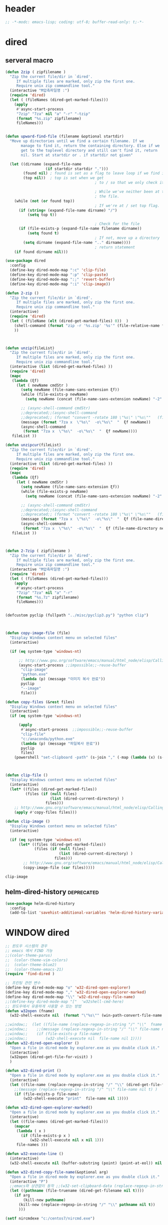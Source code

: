 # -*-modc: org; coding: utf-8; buffer-read-only: t;-*-

* header
  #+BEGIN_SRC emacs-lisp
    ;; -*-modc: emacs-lisp; coding: utf-8; buffer-read-only: t;-*-
  #+END_SRC
* dired
** serveral macro 
 #+BEGIN_SRC emacs-lisp
   (defun 2zip ( zipfilename )
     "Zip the current file/dir in `dired'.
        If multiple files are marked, only zip the first one.
        Require unix zip commandline tool."
     (interactive "M압축파일명 :")
     (require 'dired)
     (let ( (fileNames (dired-get-marked-files)))
       (apply
        #'async-start-process
        "7zip" "7za" nil "a" "-r" "-tzip"  
        (format "%s.zip" zipfilename)
        fileNames)))


   (defun upward-find-file (filename &optional startdir)
     "Move up directories until we find a certain filename. If we
          manage to find it, return the containing directory. Else if we
          get to the toplevel directory and still can't find it, return
          nil. Start at startdir or . if startdir not given"

     (let ((dirname (expand-file-name
                     (if startdir startdir ".")))
           (found nil) ; found is set as a flag to leave loop if we find it
           (top nil))  ; top is set when we get
                                           ; to / so that we only check it once

                                           ; While we've neither been at the top last time nor have we found
                                           ; the file.
       (while (not (or found top))
                                           ; If we're at / set top flag.
         (if (string= (expand-file-name dirname) "/")
             (setq top t))

                                           ; Check for the file
         (if (file-exists-p (expand-file-name filename dirname))
             (setq found t)
                                           ; If not, move up a directory
           (setq dirname (expand-file-name ".." dirname))))
                                           ; return statement
       (if found dirname nil)))

   (use-package dired
     :config
     (define-key dired-mode-map ":c" 'clip-file)
     (define-key dired-mode-map ":p" 'clip-paste)
     (define-key dired-mode-map ":;" 'revert-buffer)
     (define-key dired-mode-map ":i" 'clip-image))

   (defun 2-zip ()
     "Zip the current file/dir in `dired'.
        If multiple files are marked, only zip the first one.
        Require unix zip commandline tool."
     (interactive)
     (require 'dired)
     (let ( (fileName (elt (dired-get-marked-files) 0))  )
       (shell-command (format "zip -r '%s.zip' '%s'" (file-relative-name fileName) (file-relative-name fileName)))
       ))



   (defun unzip(fileList)
     "Zip the current file/dir in `dired'.
        If multiple files are marked, only zip the first one.
        Require unix zip commandline tool."
     (interactive (list (dired-get-marked-files) ))
     (require 'dired)
     (mapc
      (lambda (ξf)
        (let ( newName cmdStr )
          (setq newName (file-name-sans-extension ξf))
          (while (file-exists-p newName)
            (setq newName (concat (file-name-sans-extension newName) "-2" (file-name-extension newName t))) )

          ;; (async-shell-command cmdStr)
          ;;deprecated;;(async-shell-command 
          ;;deprecated;; (format "convert -rotate 180 \"%s\" \"%s\""   (file-relative-name ξf) (file-relative-name newName)) )
          (message (format "7za x  \"%s\"  -o\"%s\"  "  ξf newName))
          (async-shell-command
           (format "7za x  \"%s\"  -o\"%s\"  "  ξf newName))))
      fileList ))

   (defun unzipcur(fileList)
     "Zip the current file/dir in `dired'.
        If multiple files are marked, only zip the first one.
        Require unix zip commandline tool."
     (interactive (list (dired-get-marked-files) ))
     (require 'dired)
     (mapc
      (lambda (ξf)
        (let ( newName cmdStr )
          (setq newName (file-name-sans-extension ξf))
          (while (file-exists-p newName)
            (setq newName (concat (file-name-sans-extension newName) "-2" (file-name-extension newName t))) )

          ;; (async-shell-command cmdStr)
          ;;deprecated;;(async-shell-command 
          ;;deprecated;; (format "convert -rotate 180 \"%s\" \"%s\""   (file-relative-name ξf) (file-relative-name newName)) )
          (message (format "7za x  \"%s\"  -o\"%s\"  "  ξf (file-name-directory newName)))
          (async-shell-command
           (format "7za x  \"%s\"  -o\"%s\"  "  ξf (file-name-directory newName)))))
      fileList ))



   (defun 2-7zip ( zipfilename )
     "Zip the current file/dir in `dired'.
        If multiple files are marked, only zip the first one.
        Require unix zip commandline tool."
     (interactive "M압축파일명 :")
     (require 'dired)
     (let ( (fileNames (dired-get-marked-files)))
       (apply
        #'async-start-process
        "7zip" "7za" nil "a" "-r" 
        (format "%s.7z" zipfilename)
        fileNames)))


   (defcustom pyclip (fullpath "../misc/pyclip3.py") "python clip")



   (defun copy-image-file (file)
     "Display Windows context menu on selected files"
     (interactive)

     (if (eq system-type 'windows-nt)

         ;; http://www.gnu.org/software/emacs/manual/html_node/elisp/Calling-Functions.html
         (async-start-process ;;impossible;;-reuse-buffer 
          "clip-image" 
          "python.exe"
          (lambda (p) (message "이미지 복사 완료"))
          pyclip
          "--image"
          file)))

   (defun copy-files (&rest files)
     "Display Windows context menu on selected files"
     (interactive)
     (if (eq system-type 'windows-nt)

         (apply
          #'async-start-process  ;;impossible;;-reuse-buffer 
          "clip-file" 
          "c:/anaconda/python.exe"
          (lambda (p) (message "파일복사 완료"))
          pyclip
          files)
       (powershell "set-clipboard -path" (s-join "," (-map (lambda (x) (s-wrap (win-path-convert-file-name x) "\"" "\"") ) files)))))



   (defun clip-file ()
     "Display Windows context menu on selected files"
     (interactive)
     (let* ((files (dired-get-marked-files))
            (files (if (null files)
                       (list (dired-current-directory) )
                     files)))
       ;; http://www.gnu.org/software/emacs/manual/html_node/elisp/Calling-Functions.html
       (apply #'copy-files files)))

   (defun clip-image ()
     "Display Windows context menu on selected files"
     (interactive)

     (if (eq system-type 'windows-nt)
         (let* ((files (dired-get-marked-files))
                (files (if (null files)
                           (list (dired-current-directory) )
                         files)))
           ;; http://www.gnu.org/software/emacs/manual/html_node/elisp/Calling-Functions.html
           (copy-image-file (car files)))))

 #+END_SRC

 #+RESULTS:
 : clip-image

** helm-dired-history                                           :deprecated:
#+BEGIN_SRC emacs-lisp :tangle no
  (use-package helm-dired-history
    :config
    (add-to-list 'savehist-additional-variables 'helm-dired-history-variable))
#+END_SRC

* WINDOW dired
#+BEGIN_SRC emacs-lisp
  ;; 윈도우 시스템의 경우
  ;; emacs 에서 FIND 가능
  ;;(color-theme-parus)
  ;;  (color-theme-vim-colors)
  ;;  (color-theme-blue2)
  ;;  (color-theme-emacs-21)
  (require 'find-dired )

  ;; 프린팅 관련 변수
  (define-key dired-mode-map "o" 'w32-dired-open-explorer)
  (define-key dired-mode-map "," 'w32-dired-open-explorer-marked)
  (define-key dired-mode-map "\\" 'w32-dired-copy-file-name)
  ;;(define-key dired-mode-map "["  'w32shell-cmd-here)
  ;; 윈도우에서 유용하게 사용할 수 있는 방법
  (defun w32open (fname)
    (w32-shell-execute nil  (format "\"%s\"" (win-path-convert-file-name fname)) nil 1))

  ;;window;;  (let ((file-name (replace-regexp-in-string "/" "\\"  fname nil t)))
  ;;window;;    ;;(message (replace-regexp-in-string "/" "\\" file-name nil t) )
  ;;window;;    (if (file-exists-p file-name)
  ;;window;;        (w32-shell-execute nil  file-name nil 1))))
  (defun w32-dired-open-explorer ()
    "Open a file in dired mode by explorer.exe as you double click it."
    (interactive)
    (w32open (dired-get-file-for-visit) )
    )

  (defun w32-dired-print ()
    "Open a file in dired mode by explorer.exe as you double click it."
    (interactive)
    (let ((file-name (replace-regexp-in-string "/" "\\" (dired-get-file-for-visit) nil t)))
      ;;(message (replace-regexp-in-string "/" "\\" file-name nil t) )
      (if (file-exists-p file-name)
          (w32-shell-execute "print"  file-name nil 1))))

  (defun w32-dired-open-explorer-marked()
    "Open a file in dired mode by explorer.exe as you double click it."
    (interactive)
    (let ((file-names (dired-get-marked-files)))
      (mapcar
       (lambda ( x )
         (if (file-exists-p x )
             (w32-shell-execute nil x nil 1)))
       file-names )))

  (defun w32-execute-line ()
    (interactive)
    (w32-shell-execute nil (buffer-substring (point) (point-at-eol)) nil 1))

  (defun w32-dired-copy-file-name(&optional arg)
    "Open a file in dired mode by explorer.exe as you double click it."
    (interactive "P")
    ;;emacs와 상관없이 동작 ;;(w32-set-clipboard-data (replace-regexp-in-string "/" "\\" (file-truename (dired-get-filename nil t))nil t)))
    (let ((pathname (file-truename (dired-get-filename nil t))))
      (if arg
          (kill-new pathname)
        (kill-new (replace-regexp-in-string "/" "\\" pathname nil t))
        )))

  (setf nircmdexe "c:/centos7/nircmd.exe")

  (defun nircmd (cmd) 
    (interactive "MCmd " cmd) 
    (w32-shell-execute nil nircmdexe cmd))

  (defun speakclip ()
    (interactive) (call-process nircmdexe nil nil nil  "speak" "text" "~$clipboard$"))


  (defun cdeject () 
    "Eject the cd in drive d:" 
    (interactive) (nircmd "cdrom open z:"))


  (defun screensaver () 
    "Start the default screensaver" 
    (interactive) (nircmd "screensaver"))

  (defun lock () 
    "Lock the workstation" 
    (interactive) (nircmd "lockws"))


  (defun prkill (p)
    (interactive "M프로세스 : " p)
    (nircmd (concat "killprocess "  p)))

  (defun emptybin ()
    (interactive )
    (nircmd "emptybin"))




  ;;각종윈도우프로그램;;* Component Services: %windir%/system32/comexp.msc
  ;;각종윈도우프로그램;;* Computer Management: %windir%/system32/compmgmt.msc /s
  ;;각종윈도우프로그램;;* Data Sources (ODBC): %windir%/system32/odbcad32.exe
  ;;각종윈도우프로그램;;* Event Viewer: %windir%/system32/eventvwr.msc /s
  ;;각종윈도우프로그램;;* iSCSI Initiator: %windir%/system32/iscsicpl.exe
  ;;각종윈도우프로그램;;* Performance Monitor: %windir%/system32/perfmon.msc /s
  ;;각종윈도우프로그램;;* Services: %windir%/system32/services.msc
  ;;각종윈도우프로그램;;* System Configuration: %windir%/system32/msconfig.exe
  ;;각종윈도우프로그램;;* Task Scheduler: %windir%/system32/taskschd.msc /s
  ;;각종윈도우프로그램;;* Windows Firewall with Advanced Security: %windir%/system32/WF.msc
  ;;각종윈도우프로그램;;* Windows Memory Diagnostic: %windir%/system32/MdSched.exe
  ;;각종윈도우프로그램;;* Windows PowerShell Modules: %SystemRoot%/system32/WindowsPowerShell/v1.0/powershell.exe -NoExit -ImportSystemModules

  ;;export MSYS=winsymlinks:nativestrict

  (setf static-winexe-cmdlist
        (append 
         (mapcar
          (lambda (x)
            (if (symbolp (car x))
                (cons  (symbol-name (car x)) (cdr x)) x))
          `(
            (cap ,(fullpath "../../iview_x64/i_view64.exe") )
            (wcap "c:/windows/system32/SnippingTool.exe")
            (dev "devmgmt.msc")
            (snipp "c:/windows/system32/SnippingTool.exe")
            (squid ,(fullpath  "../../conemul/conemu64.exe") "-reuse -dir \"c:\\squid\\sbin\" -cmd .\\squid.exe -D")
            (tscproxy ,(fullpath  "../../conemul/conemu64.exe")
                      "-reuse -dir \"t:\\misc\\pytcpproxy\" -cmd c:\\anaconda\\python.exe tscproxy.py")
            (msys2conemul ,(fullpath  "../../conemul/conemu64.exe")
                          "-reuse -dir \"%home%\" -cmd set TERM=cygwin&& set MSYSTEM=MINGW64&&c:\\msys264\\usr\\bin\\sh --login -i")

            (msys2term ,(fullpath  "../../conemul/conemu64.exe")
                       "-reuse -dir \"%home%\" -run set MSYSTEM=MINGW64&&c:\\usr\\local\\editor\\emacsw32\\conemul\conemu\\conemu-msys2-64.exe")

            (conemul ,(fullpath  "../../conemul/conemu64.exe") "-reuse -run {SDK}")
            (conemul2 ( ,(fullpath  "../../conemul/conemu64.exe") "-reuse")
                      (,(fullpath  "../../conemul/conemu64.exe")
                       "-reuse -dir \"%home%\" -cmd set TERM=cygwin&& set MSYSTEM=MINGW64&&c:\\msys264\\usr\\bin\\sh --login -i"))

            (minttyconemul ,(fullpath  "../../conemul/conemu64.exe")
                           "-reuse -dir \"%home%\" -cmd c:\\msys264\\usr\\bin\\mintty /bin/bash -l")

            (filezilla  "t:/usr/local/FileZilla-3.7.1.1/filezilla.exe") 
            (processhacker ,(fullpath  "../../processhacker/x64/ProcessHacker.exe"))
            (processexplorer ,(fullpath  "../../processhacker/procexp.exe"))
            (apt ,(fullpath  "../../advpsterm/apt.exe"))
            (picpick ,(fullpath  "../../../../picpick/picpick.exe"))
            (opencapture "d:/usr/local/opencapture/pOpenCapture.exe")
            (qdir        "t:/usr/local/qdir/Q-Dir.exe")
            (explorer    "c:/WINDOWS/explorer.exe")
            (msys2       "c:/msys264/mingw64_shell.bat")
            ;;(mingw       "t:/usr/local/mingwDevKit/msys.bat")
            (mintty          "c:/msys264/usr/bin/mintty"                      "/bin/bash -l"                           )
            (mingw          "c:/mingw/msys/1.0/msys.bat"                           )
            (ComponentServices     "c:/windows/system32/comexp.msc"                                                          )
            (ComputerManagement    "c:/windows/system32/compmgmt.msc"                "/s"                                    )
            (DataSources           "c:/windows/system32/odbcad32.exe"                                                        )
            (EventViewer           "c:/windows/system32/eventvwr.msc"                "/s"                                    )
            (iSCSIInitiator        "c:/windows/system32/iscsicpl.exe"                                                        )
            (PerformanceMonitor    "c:/windows/system32/perfmon.msc"                 "/s"                                    )
            (Services              "c:/windows/system32/services.msc"                                                        )
            (SystemConfiguration   "c:/windows/system32/msconfig.exe"                                                        )
            (msconfig              "c:/windows/system32/msconfig.exe"                                                        )
            (TaskScheduler         "c:/windows/system32/taskschd.msc"                 "/s"                                   )
            (WindowsFirewall       "c:/windows/system32/WF.msc"                                                              )
            (WindowsMemory         "c:/windows/system32/MdSched.exe"                                                         )
            (rhapsody              "c:/usr/IBM/rhapsody76/rhapsody.exe"             "-lang=cpp"                            )
            (WindowsPowerShell     "c:/windows/system32/WindowsPowerShell/v1.0/powershell.exe" "-NoExit -ImportSystemModules")
            (FileSystem     "c:/windows/system32/fsmgmt.msc"                                                          )
            (mstsc     "C:/Windows/System32/mstsc.exe")
            (msconfig     "C:/Windows/System32/msconfig.exe")
            (han3   ,(fullpath "../../cmdutils/han3tool.exe") "/s")
            (dkw2005   ,(fullpath "../../cmdutils/dkwVS2005.vbs"))
            (nulmacs   ,(fullpath "../../cmdutils/nulmacs.vbs"))
            (dkw2008   ,(fullpath "../../cmdutils/dkwVS2008.vbs"))
            (dkwGUILE   ,(fullpath "../../cmdutils/dkwguile.vbs"))
            (dkwtor    ,(fullpath "../../cmdutils/dkwTORARDO.vbs"))
            (tops      ,(fullpath "../../cmdutils/tops.vbs"))
            (alzip "c:/usr/local/altools/alzip/ALZip.exe")
            (alcapture "c:/usr/local/altools/alcapture/ALCapture.exe")
            (firefox "t:/usr/local/firefox/firefox.exe")
            (wireshark "t:/usr/local/wireshark/Wireshark.exe")
            (virtualbox "c:/usr/local/virtualbox/VirtualBox.exe")
            (ftp "t:/usr/local/FileZilla-3.7.1.1/filezilla.exe")
            (gimp  "t:/usr/local/gimp2/bin/gimp-2.8.exe")
            (xming  "c:/usr/local/editor/emacsW32/cmdutils/LPXDEVENV.xlaunch")
            (dtterm   "t:/MISC/telnetcmd/tcmd.pyw" )
            (depends "t:/usr/local/depends/depends.exe")
            (magicdisc"c:/usr/local/magicdisc/MagicDisc.exe")
            (foxit  "t:/usr/local/foxit/FoxitReader.exe")
            (vimtut  "c:/usr/local/editor/emacsW32/doc/image/vi-vim-cheat-sheet.gif")
            (jsonview  "c:/usr/local/editor/emacsW32/JsonViewerPackage/JsonView/JsonView.exe")    
            (sourcetree  "t:/usr/local/sourcetree/SourceTree.exe")
            (vncviewer "t:/usr/local/vncviewer/VNC-Viewer-6.1.1-Windows-64bit.exe")
            (fax  "d:/kicom/e2fax/Fax2006.exe")
            (zeal  "c:/usr/local/editor/emacsW32/zeal-20131109/zeal.exe" )
            (gitk  ,(fullpath "../../cmdutils/gitk.vbs"))
            (wxdemo "c:/usr/local/python27/pythonw.exe" "\"C:/Program Files/wxPython2.9 Docs and Demos/demo/demo.pyw\"")
            (epydoc "c:/usr/local/python27/pythonw.exe" "c:/usr/local/python27/Scripts/epydocgui")
            (pinta "c:/Program Files/Pinta/Pinta.exe")
            (momat "t:/momat/momat.exe")
            (putty "c:/usr/local/editor/emacsW32/iputty/putty.exe")
            (eclipsejee "t:/usr/local/eclipsejee/eclipse.exe")
            (vs2005 "C:/usr/microsoft/vs2005/IDE/Common7/IDE/devenv.exe")
            (filesplit   "t:/usr/local/filesplitter/Free-File-Splitter-v5.0.1189.exe")
            ))
         (mapcar
          (lambda (x)
            (let ((y (reverse x)))
              (cons (car y) (s-split " " (cadr y)))))
          '(
            ("desk.cpl"               "디스플레이")
            ("control"                "제어판")
            ("Access.cpl"             "내게 필요한 옵션")
            ("appwiz.cpl"             "프로그램 추가/제거")
            ("bthprops.cpl"           "블루투스장치설정")
            ("desk.cpl"               "디스플레이 등록정보")
            ("firewall.cpl"           "Windows방화벽")
            ("hdwwiz.cpl"             "새하드웨어추가마법사")
            ("inetcpl.cpl"            "인터넷 등록정보")
            ("intl.cpl"               "국가 및 언어옵션")
            ("irprops.cpl"            "적외선포트 설정")
            ("joy.cpl"                "게임컨트롤러")
            ("main.cpl"               "마우스등록정보")
            ("mmsys.cpl"              "사운드및 오디오장치등록정보")
            ("ncpa.cpl"               "네트워크연결")
            ("netsetup.cpl"           "네트워크설정마법사")
            ("nusrmgr.cpl"            "사용자계정")
            ("nwc.cpl"                "네트워크 게이트웨이")
            ("odbccp32.cpl"           "ODBC데이터원본 관리자")
            ("powercfg.cpl"           "전원옵션 등록정보")
            ("sysdm.cpl"              "시스템등록정보")
            ("telephon.cpl"           "전화및모뎀 옵션  ")
            ("timedate.cpl"           "날짜 및 시간 등록정보")
            ("wscui.cpl"              "Windows 보안센터")
            ("wuaucpl.cpl"            "자동업데이트")
            ("Sapi.cpl"               "텍스트 음성 변환설정")
            ("control Admintools"     "관리도구")
            ("control Folders"        "폴더옵션")
            ("control Userpasswords"  "사용자 계정")
            ("certmgr.msc"            "인증서")
            ("ciadv.msc"              "인덱싱서비스")
            ("ntmsmgr.msc"            "이동식저장소")
            ("ntmsoprq.msc"           "이동식저장소 운영자 요청")
            ("secpol.msc"             "로컬보안정책")
            ("wmimgmt.msc"            "WMI(Windows Management Infrastructure)")
            ("compmgmt.msc"           "컴퓨터 관리")
            ("devmgmt.msc"            "장치관리자")
            ("diskmgmt.msc"           "디스크 관리")
            ("dfrg.msc"               "디스크 조각모음")
            ("eventvwr.msc"           "이벤트 뷰어")
            ("fsmgmt.msc"             "공유폴더")
            ("gpedit.msc"             "로컬 컴퓨터 정책")
            ("lusrmgr.msc"            "로컬 사용자 및 그룹")
            ("perfmon.msc"            "성능감시")
            ("sysdm.cpl"              "성능설정")
            ("rsop.msc"               "정책의 결과와 집합")
            ("secpol.msc"             "로컬 보안설정")
            ("services.msc"           "서비스")
            ("cmd"                    "도스명령프롬프트 실행,  단, 윈98은 command")
            ("shutdown -i"            "GUI화면으로 시스템 종료, 재부팅 가능")
            ("shutdown -a"            "종료 설정 중지")
            ("netstat"                "인터넷 접속 상황")
            ("ipconfig /all"          "ip주소,게이트웨이,서브넷마스크, DNS서버주소,physical주소")
            ("dxdiag"                 "다이렉트 - X 상태 정보 화면")
            ("cleanmgr"               "디스크 정리")
            ("regedit"                "레지스트리 편집기")
            ("netsetup"               "네트워크 설정 마법사")
            ("calc"                   "계산기")
            ("charmap"                "문자표")
            ("mspaint"                "그림판")
            ("cleanmgr"               "디스크정리")
            ("clipbrd"                "클립보드에 복사된 내용 표시")
            ("control"                "제어판")
            ("dxdiag"                 "다이렉트X 진단도구 및 그래픽과 사운드의 세부정보를 보여줌")
            ("eudcedit"               "사용자 정의 문자 편집기")
            ("explorer"               "탐색기")
            ("magnify"                "돋보기")
            ("osk"                    "화상키보드")
            ("winmine"                "지뢰찾기")
            ("sndrec32"               "녹음기")
            ("wordpad"                "워드패드")
            ("sndvol32"               "시스템 사운드 등록정보,볼륨조절")
            ("sysedit"                "autoexec.bat, config.sys, win.ini, system.ini 시스템구성편집기")
            ("systray"                "사운드 볼륨설정 노란색 스피커 아이콘을 트라이목록에 띄움")
            ("mobsync"                "동기화")
            ("msconfig"               "시스템 구성요소 유틸리티")
            ("msinfo32"               "시스템정보")
            ("mstsc"                  "원격 데스크톱 연결")

            ("notepad"                "메모장")
            ("wab"                    "주소록")
            ("ntbackup"               "백업 및 복원 마법사")
            ("ping"                   "핑테스트 해당 사이트의 인터넷연결 유무 확인")
            ("sfc"                    "시스템 파일 검사기")
            ("tourstart"              "윈도우 기능안내 html 문서표시")
            ("winver"                 "윈도우 버전확인")
            ("wmplayer"               "윈도우 미디어 플레이어")
            ("wupdmgr"                "윈도우업데이트")
            ("rundll32.exe user32.dll,LockWorkStation"     "화면잠금")
            ("netstat -na"                              "현재 열린포트와 TCP/IP 프로토콜정보를 보여줌, 열린포트로 트라이목마형 바이러스 침투 유무확인가능")
            ("C:\\WINDOWS\\system32\\Com\\comexp.msc"                         "구성요소서비스")
            ("C:\\WINDOWS\\Microsoft.NET\\Framework\\v1.1.4322\\mscorcfg.msc"  ".NET Configuration 1.1"))
          )))

  (defun winexe ()
    (interactive)
    (let* ((winexe-cmdlist (cons `("gitbash"  "t:/usr/local/msysgit/msys.bat" ,default-directory) static-winexe-cmdlist))
           (cmd 
            (ivy-completing-read 
             "명령을 입력하세요: "
             ;;completing-read;;(mapcar (function (lambda (x) (list (car x) t))) winexe-cmdlist)
             (mapcar #'car winexe-cmdlist)
             nil t nil nil 'qdir)))
      (let ((args (cdr (assoc cmd winexe-cmdlist))))
        (if (stringp (car args))
            (w32-shell-execute nil (car args ) (cdr args)) 
          (mapcar
           (lambda (x)
             (w32-shell-execute nil (car x ) (cdr x))
             (sleep-for 5)) args))))) 

  (global-set-key "\C-cx" 'winexe)

  (defun opencapture ()
    (interactive)
    (w32-shell-execute nil "d:/usr/local/opencapture/pOpenCapture.exe" nil))

  (defun qdir ()
    (interactive)
    (w32-shell-execute nil "c:/usr/local/qdir/Q-Dir.exe" nil))

  (defun mingw ()
    (interactive)
    (w32-shell-execute nil "c:/usr/local/mingwDevKit/msys.bat" nil))

  ;;deprecatedbynext;;(defun toggle-full-screen () 
  ;;deprecatedbynext;;  (interactive) 
  ;;deprecatedbynext;;  (shell-command "emacs_fullscreen.exe"))

  ;; (toggle-frame-fullscreen)
  ;; (toggle-frame-maximized)


  (defun run-current-file ()
    "Execute or compile the current file.
  For example, if the current buffer is the file x.pl,
  then it'll call “perl x.pl” in a shell.
  The file can be PHP, Perl, Python, Ruby, javascript, Bash, ocaml, vb, elisp.
  File suffix is used to determine what program to run."
    (interactive)
    (let (suffixMap fName suffix progName cmdStr)

      ;; a keyed list of file suffix to comand-line program path/name
      (setq suffixMap 
            '(
              ("php" . "php")
              ("pl" . "perl")
              ("py" . "python")
              ("rb" . "ruby")
              ("js" . "js")
              ("sh" . "bash")
              ("ml" . "ocaml")
              ("vbs" . "cscript")
              ("bat" . "cmd /c"))
            )

      (setq fName (buffer-file-name))
      (setq suffix (file-name-extension fName))
      (setq progName (cdr (assoc suffix suffixMap)))
      (setq cmdStr (concat progName " \""   fName "\""))

      (if (string-equal suffix "el") ; special case for emacs lisp
          (load-file fName) 
        (if progName
            (progn
              (message "Running…")
              (shell-command cmdStr "*run-current-file output*" )
              )
          (message "No recognized program file suffix for this file.")
          )
        )))

  (defun msys-shell (&optional arg)
    "Run MSYS shell (sh.exe).  It's like a Unix Shell in Windows.
  A numeric prefix arg switches to the specified session, creating
  it if necessary."
    (interactive "P")
    (let ((buf-name (cond ((numberp arg)
                           (format "*msys<%d>*" arg))
                          (arg
                           (generate-new-buffer-name "*msys*"))
                          (t
                           "*msys*")))
          (explicit-shell-file-name "c:/usr/local/mingwDevKit/bin/bash.exe"))
      (shell buf-name)))


  (with-package* (async))



  (add-to-list 'load-path (fullpath  "../../wincontextmenu/lisp/"))

  (when-os 'window-nt
    (require 'w32-find-dired )
    (require 'w32-winprint )
    (let ((lisp-dir (expand-file-name (concat emacsw32-home "/EmacsW32/lisp/"))))
      (unless (file-accessible-directory-p lisp-dir)
        (lwarn '(emacsw32) :error "Can't find %s" lisp-dir)
        (sit-for 10))
      (when (file-accessible-directory-p lisp-dir)
        (message "Adding %s to load-path" lisp-dir)
        (add-to-list 'load-path lisp-dir))
      (require 'emacsw32 nil t)
      (unless (featurep 'emacsw32)
        (lwarn '(emacsw32) :error "Could not find emacsw32.el")))


    (load "wincontextmenu.el")
    (setq win-context-menu-program (fullpath  "../../wincontextmenu/bin/wincontextmenu.exe"))
    (require 'w32-browser))

  ;; redefine M-!
  ;;(require 'execute)
  ;;(define-key dired-mode-map "\M-;" 'execute-program)

  (defun assocemacs ( ext) 
    (interactive "M확장자 :")

    ;;(shell-command "ftype EmacsFile=emacsclientw.exe -na runemacs.exe \"\%1\"" )
    (shell-command (format "assoc %s=EmacsFile" ext)))

#+END_SRC

#+RESULTS:
: assocemacs

* linux dired

#+BEGIN_SRC emacs-lisp
;; 23 버젼 관련 설정입니다.
(when-os 'gnu/linux
(setq ls-lisp-verbosity '(uid)))
#+END_SRC

* dired command 
#+BEGIN_SRC emacs-lisp
(defun mrc-dired-do-command (command)
  "Run COMMAND on marked files. Any files not already open will be opened.
After this command has been run, any buffers it's modified will remain
open and unsaved."
  (interactive "CRun on marked files M-x ")
  (save-window-excursion
    (mapc (lambda (filename)
            (find-file filename)
            (call-interactively command))
          (dired-get-marked-files))))
#+END_SRC

* diredp buffer setting
#+BEGIN_SRC emacs-lisp :tangle on 
    (use-package dired+
      :config
      (toggle-diredp-find-file-reuse-dir 1)
      ;;(define-key dired-mode-map (kbd "RET") 'dired-find-alternate-file) ; was dired-advertised-find-file
      ;;(define-key dired-mode-map (kbd "^") (lambda () (interactive) (find-alternate-file "..")))  ; was dired-up-directory
    )
    ;; writable-dired
    ;;【Ctrl+x Ctrl+q】 (emacs 23.1)  wdired-change-to-wdired-mode  Start rename by editing
    ;;【Ctrl+c Ctrl+c】 wdired-finish-edit  Commit changes
    ;;【Ctrl+c Esc】  wdired-abort-changes  Abort changes

    ;;(with-package* (tramp)
    ;;  (setq tramp-default-method "ftp")
    ;;  (setq ange-ftp-default-user "user1")
    ;;  ;; (setq ange-ftp-ftp-program-name "ftp.exe")
    ;;  (setq ange-ftp-ftp-program-name (fullpath "../../EmacsW32/gnuwin32/bin/ftp.exe")) ;ftp passive mode 
    ;;  )
#+END_SRC

* appearance
#+BEGIN_SRC emacs-lisp
(use-package hl-line+
  :config
  (add-hook 'dired-mode-hook (lambda () (interactive) (hl-line-mode t))))
#+END_SRC

* dired menu
#+BEGIN_SRC emacs-lisp
;; (use-package dired-quick-sort
;;   :config
;;   (dired-quick-sort-setup))
#+END_SRC
* image
#+BEGIN_SRC emacs-lisp

  (use-package thumbs
    :commands thumbs  ;;"Preview images in a directory." t
    :config
    (add-hook 'image-mode-hook 'eimp-mode))
#+END_SRC
* recentf
** helm, ido                                                    :deprecated:
   #+BEGIN_SRC emacs-lisp :tangle no
     (defun ido-choose-from-recentf ()
       "Use ido to select a recently opened file from the `recentf-list'"
       (interactive)
       (let ((home (expand-file-name (getenv "HOME"))))
         (find-file
          (ido-completing-read "Recentf open: "
                               (mapcar (lambda (path)
                                         (replace-regexp-in-string home "~/" path))
                                       recentf-list)
                               nil t))))

     (defun helm-choose-from-recentf ()
       "Use helm to select a recently opened file from the `recentf-list'"
       (interactive)
       (let ((home (expand-file-name (getenv "HOME"))))
         (find-file
          (helm-comp-read 
           "파일명을 입력하세요 : "
           (mapcar (lambda (path)
                     (replace-regexp-in-string home "~/" path))
                   recentf-list)
           ))))

     (defun helm-goto-recent-directory ()
       "Open recent directory with dired"
       (interactive)
       (let ((home (expand-file-name (getenv "HOME"))))
         (find-file
          (helm-comp-read 
           "폴더명을 입력하세요 : "

           (mapcar (lambda (path)
                     (replace-regexp-in-string home "~/" path))
                     (append (mapcar 'file-name-directory recentf-list)
                       ;; fasd history
                       ;;(if (executable-find "fasd")
                       ;;    (split-string (shell-command-to-string "fasd -ld") "\n" t))
                       ))))))

   #+END_SRC

   #+RESULTS:
   : helm-goto-recent-directory

** ivy
 #+BEGIN_SRC emacs-lisp :tangle no
   (defun counsel-goto-recent-directory ()
     "Open recent directory with dired"
     (interactive)
     (unless recentf-mode (recentf-mode 1))
     (let ((collection
            (delete-dups
             (append (mapcar 'file-name-directory recentf-list)
                     ;; fasd history
                     ;;(if (executable-find "fasd")
                     ;;    (split-string (shell-command-to-string "fasd -ld") "\n" t))
                     ))))
       (ivy-read "directories:" collection :action 'dired)))



   (defun counsel-choose-from-recentf ()
     "Use helm to select a recently opened file from the `recentf-list'"
     (interactive)
     (interactive)
     (unless recentf-mode (recentf-mode 1))
     (let* ((home (expand-file-name (getenv "HOME")))
            (collection
             (delete-dups
              (mapcar (lambda (path)
                        (replace-regexp-in-string home "~/" path))
                      recentf-list))))
       (ivy-read "최근 파일:" collection :action 'find-file)))


 #+END_SRC

 #+BEGIN_SRC emacs-lisp 

   (use-package ivy
     :config
     (defun counsel-recentf-directory ()
       "Find a file on `recentf-list'."
       (interactive)
       (require 'recentf)
       (recentf-mode)
       (ivy-read "Recentf: "
                 (delete-dups
                  (append (mapcar 'file-name-directory recentf-list)
                          ;; fasd history
                          ;;(if (executable-find "fasd")
                          ;;    (split-string (shell-command-to-string "fasd -ld") "\n" t))
                          ))
                 :action (lambda (f)
                           (with-ivy-window
                             (find-file f)))
                 :caller 'counsel-recentf))
     (ivy-set-actions
      'counsel-recentf-directory
      '(("j" find-file-other-window "other-window")
        ("x" counsel-find-file-extern "open externally"))))               

 #+END_SRC
 #+RESULTS:
 | ivy-switch-buffer | ((k (lambda (x) (kill-buffer x) (ivy--reset-state ivy-last)) kill) (j ivy--switch-buffer-other-window-action other window) (r ivy--rename-buffer-action rename)) | counsel-describe-variable | ((i counsel-info-lookup-symbol info) (d counsel--find-symbol definition)) | counsel-describe-function | ((i counsel-info-lookup-symbol info) (d counsel--find-symbol definition)) | counsel-M-x | ((d counsel--find-symbol definition) (h (lambda (x) (describe-function (intern x))) help)) | counsel-descbinds | ((d counsel-descbinds-action-find definition) (i counsel-descbinds-action-info info)) | counsel-git | ((j find-file-other-window other)) | counsel-find-file | ((f find-file-other-frame other frame) (w find-file-other-window other window) (v spacemacs/find-file-vsplit in vertical split) (s spacemacs/find-file-split in horizontal split) (l find-file-literally literally) (d spacemacs/delete-file delete file) (r spacemacs/rename-file rename file)) | counsel-recentf | ((j find-file-other-window other-window) (x counsel-find-file-extern open externally)) | counsel-locate | ((x counsel-locate-action-extern xdg-open) (d counsel-locate-action-dired dired)) | counsel-linux-app | ((f counsel-linux-app-action-file run on a file)) | spacemacs/ivy-spacemacs-layouts | ((c persp-kill-without-buffers Close layout(s)) (k persp-kill Kill layout(s))) | counsel-recentf-directory | ((j find-file-other-window other-window) (x counsel-find-file-extern open externally)) |

** exclude
#+BEGIN_SRC emacs-lisp
(setq recentf-exclude 
'("^/var/folders\\.*"
"COMMIT_EDITMSG\\'"
".*-autoloads\\.el\\'"
"[/\\]\\.elpa/"))

#+END_SRC
* dired-x omit files

#+BEGIN_SRC emacs-lisp 
  (use-package dired-x
    :config
    (progn
      (setq dired-omit-verbose nil)
      ;; toggle `dired-omit-mode' with C-x M-o
      (add-hook 'dired-mode-hook #'dired-omit-mode)
      (setq dired-omit-files
            (concat dired-omit-files "\\|^.~$\\|^.projectile$"))))
#+END_SRC

#+RESULTS:
: t

* dired-hacks
** PKX 분컴
   [[file:u:/orgdir/misc/2017-09-07%201329_%EC%86%90%EA%B1%B4%EC%9A%A9(Son%20KeonYong)_RE%EC%B2%B4%EA%B3%84%EB%B6%84%EC%84%9D%20%EC%98%A4%EB%A5%98%202%EA%B0%80%EC%A7%80%20%EC%9E%88%EC%8A%B5%EB%8B%88%EB%8B%A4%20%EA%B2%80%ED%86%A0%20%EB%B6%80%ED%83%81%EB%93%9C%EB%A6%BD%EB%8B%88%EB%8B%A4.eml][file:u:/orgdir/misc/2017-09-07 1329_손건용(Son KeonYong)_RE체계분석 오류 2가지 있습니다 검토 부탁드립니다.eml]]

** 유용한 폴더 
   C:\Users\dongil\AppData\Local\Microsoft\Windows\Temporary Internet Files\Content.Outlook
* sorting
  #+BEGIN_SRC emacs-lisp
    (use-package dired-quick-sort
      :config
      (dired-quick-sort-setup)) 
  #+END_SRC

  #+RESULTS:
  : t
* dired+
  
#+begin_src emacs-lisp
(use-package dired+)
#+end_src

#+RESULTS:
